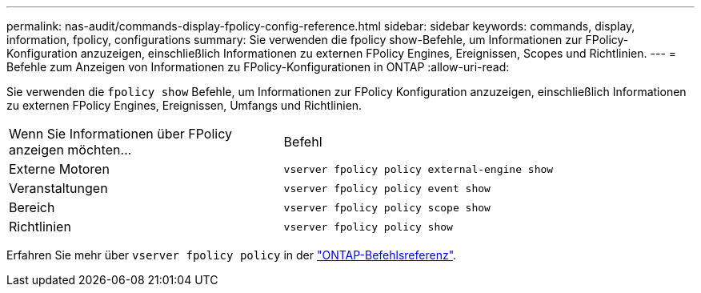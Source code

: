---
permalink: nas-audit/commands-display-fpolicy-config-reference.html 
sidebar: sidebar 
keywords: commands, display, information, fpolicy, configurations 
summary: Sie verwenden die fpolicy show-Befehle, um Informationen zur FPolicy-Konfiguration anzuzeigen, einschließlich Informationen zu externen FPolicy Engines, Ereignissen, Scopes und Richtlinien. 
---
= Befehle zum Anzeigen von Informationen zu FPolicy-Konfigurationen in ONTAP
:allow-uri-read: 


[role="lead"]
Sie verwenden die `fpolicy show` Befehle, um Informationen zur FPolicy Konfiguration anzuzeigen, einschließlich Informationen zu externen FPolicy Engines, Ereignissen, Umfangs und Richtlinien.

[cols="40,60"]
|===


| Wenn Sie Informationen über FPolicy anzeigen möchten... | Befehl 


 a| 
Externe Motoren
 a| 
`vserver fpolicy policy external-engine show`



 a| 
Veranstaltungen
 a| 
`vserver fpolicy policy event show`



 a| 
Bereich
 a| 
`vserver fpolicy policy scope show`



 a| 
Richtlinien
 a| 
`vserver fpolicy policy show`

|===
Erfahren Sie mehr über `vserver fpolicy policy` in der link:https://docs.netapp.com/us-en/ontap-cli/search.html?q=vserver+fpolicy+policy["ONTAP-Befehlsreferenz"^].
